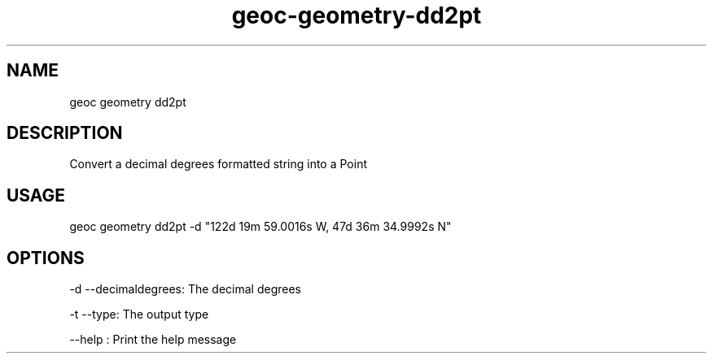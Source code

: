 .TH "geoc-geometry-dd2pt" "1" "5 December 2014" "version 0.1"
.SH NAME
geoc geometry dd2pt
.SH DESCRIPTION
Convert a decimal degrees formatted string into a Point
.SH USAGE
geoc geometry dd2pt -d "122d 19m 59.0016s W, 47d 36m 34.9992s N"
.SH OPTIONS
-d --decimaldegrees: The decimal degrees
.PP
-t --type: The output type
.PP
--help : Print the help message
.PP
